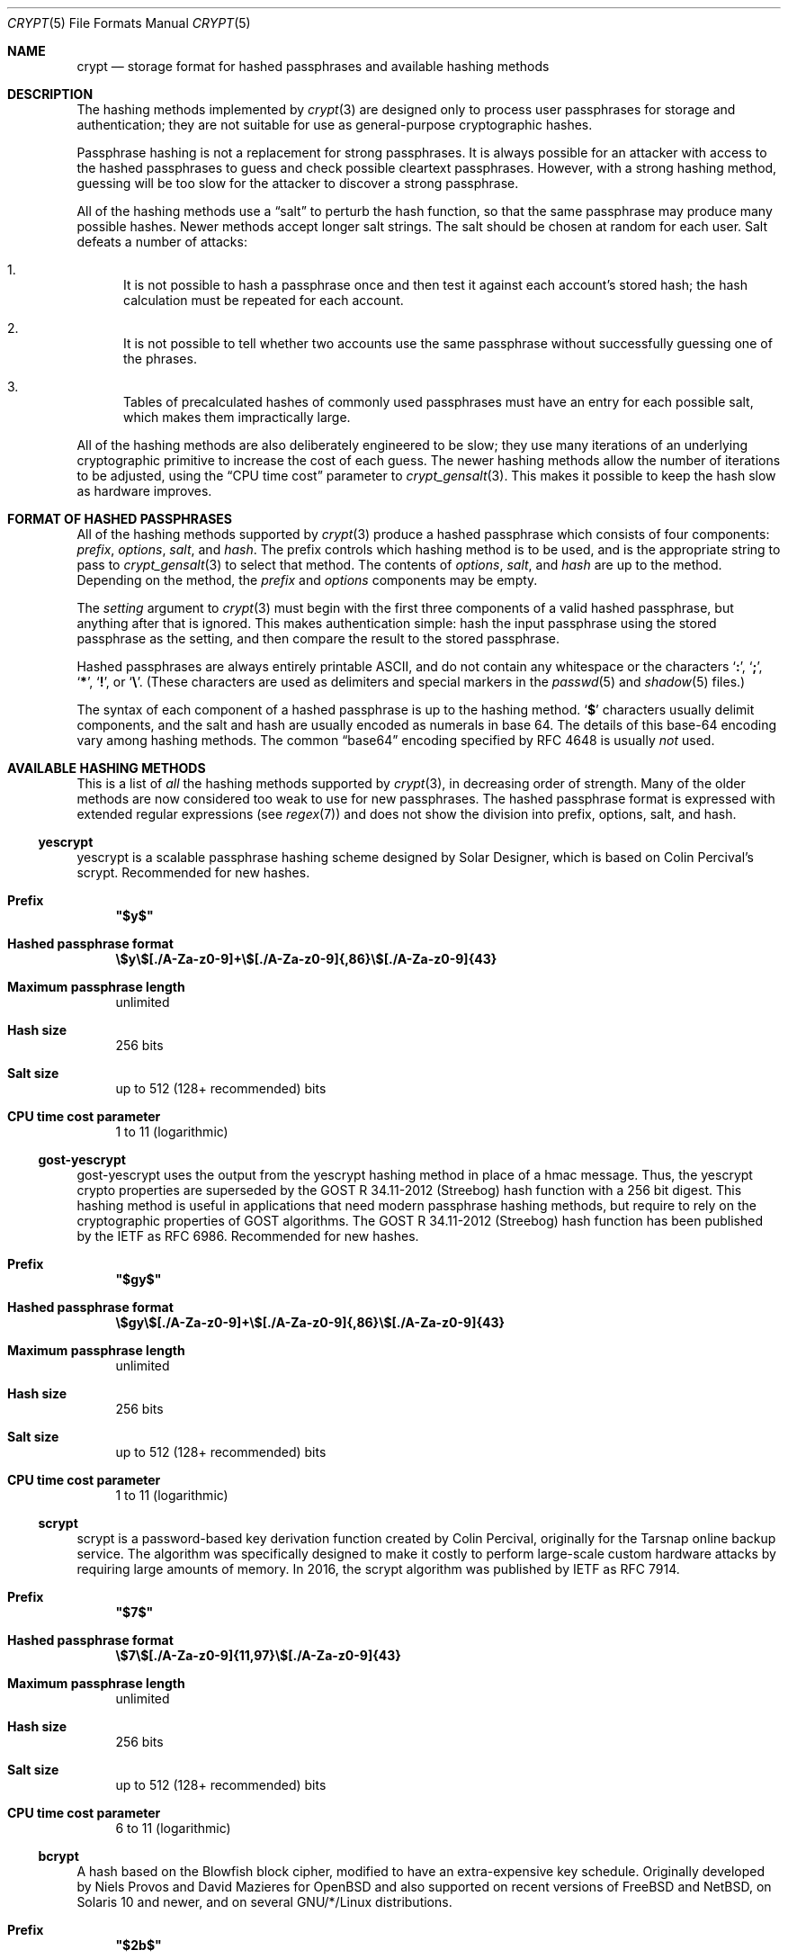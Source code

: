 .\" Written and revised by Solar Designer <solar at openwall.com> in 2000-2011.
.\" Revised by Zack Weinberg <zackw at panix.com> in 2017.
.\" Converted to mdoc format by Zack Weinberg in 2018.
.\"
.\" No copyright is claimed, and this man page is hereby placed in the public
.\" domain.  In case this attempt to disclaim copyright and place the man page
.\" in the public domain is deemed null and void, then the man page is
.\" Copyright 2000-2011 Solar Designer, 2017 Zack Weinberg, and it is
.\" hereby released to the general public under the following terms:
.\"
.\" Redistribution and use in source and binary forms, with or without
.\" modification, are permitted.
.\"
.\" There's ABSOLUTELY NO WARRANTY, express or implied.
.\"
.Dd October 11, 2017
.Dt CRYPT 5
.Os "Openwall Project"
.Sh NAME
.Nm crypt
.Nd storage format for hashed passphrases and available hashing methods
.Sh DESCRIPTION
The hashing methods implemented by
.Xr crypt 3
are designed only to process user passphrases for storage and authentication;
they are not suitable for use as general-purpose cryptographic hashes.
.Pp
Passphrase hashing is not a replacement for strong passphrases.
It is always possible
for an attacker with access to the hashed passphrases
to guess and check possible cleartext passphrases.
However, with a strong hashing method,
guessing will be too slow for the attacker
to discover a strong passphrase.
.Pp
All of the hashing methods use a
.Dq salt
to perturb the hash function,
so that the same passphrase may produce many possible hashes.
Newer methods accept longer salt strings.
The salt should be chosen at random for each user.
Salt defeats a number of attacks:
.Bl -enum
.It
It is not possible to hash a passphrase once
and then test it against each account's stored hash;
the hash calculation must be repeated for each account.
.It
It is not possible to tell whether two accounts use the same passphrase
without successfully guessing one of the phrases.
.It
Tables of precalculated hashes of commonly used passphrases
must have an entry for each possible salt,
which makes them impractically large.
.El
.Pp
All of the hashing methods are also deliberately engineered to be slow;
they use many iterations of an underlying cryptographic primitive
to increase the cost of each guess.
The newer hashing methods allow the number of iterations to be adjusted,
using the
.Dq CPU time cost
parameter to
.Xr crypt_gensalt 3 .
This makes it possible to keep the hash slow as hardware improves.
.Sh FORMAT OF HASHED PASSPHRASES
All of the hashing methods supported by
.Xr crypt 3
produce a hashed passphrase which consists of four components:
.Ar prefix ,
.Ar options ,
.Ar salt ,
and
.Ar hash .
The prefix controls which hashing method is to be used, and is the
appropriate string to pass to
.Xr crypt_gensalt 3
to select that method.
The contents of
.Ar options ,
.Ar salt ,
and
.Ar hash
are up to the method.
Depending on the method, the
.Ar prefix
and
.Ar options
components may be empty.
.Pp
The
.Fa setting
argument to
.Xr crypt 3
must begin with the first three components of a valid hashed passphrase,
but anything after that is ignored.
This makes authentication simple:
hash the input passphrase using the stored passphrase as the setting,
and then compare the result to the stored passphrase.
.Pp
Hashed passphrases are always entirely printable ASCII,
and do not contain any whitespace
or the characters
.Sq Li \&: ,
.Sq Li \&; ,
.Sq Li \&* ,
.Sq Li \&! ,
or
.Sq Li \&\e .
(These characters are used as delimiters and special markers in the
.Xr passwd 5
and
.Xr shadow 5
files.)
.Pp
The syntax of each component of a hashed passphrase
is up to the hashing method.
.Sq Li \&$
characters usually delimit components,
and the salt and hash are usually encoded as numerals in base 64.
The details of this base-64 encoding vary among hashing methods.
The common
.Dq base64
encoding specified by RFC 4648 is usually
.Em not
used.
.Sh AVAILABLE HASHING METHODS
This is a list of
.Em all
the hashing methods supported by
.Xr crypt 3 ,
in decreasing order of strength.
Many of the older methods
are now considered too weak to use for new passphrases.
The hashed passphrase format is expressed
with extended regular expressions (see
.Xr regex 7 )
and does not show the division into prefix, options, salt, and hash.
.de hash
.Bl -tag -width 2n
.It Sy Prefix
.\" mandoc bug: .Qq comes out with curly quotes.
.\" mandoc bug: .Li is hyperlinked to itself for no apparent reason.
.Bf Li
"\\$1"
.Ef
.if "\\$1"" (empty string)
.It Sy Hashed passphrase format
.\" mandoc bug: .Li is hyperlinked to itself for no apparent reason.
.Bf -literal
\&\\$2
.Ef
.It Sy Maximum passphrase length
.ie "\\$3"unlimited" unlimited
.el \\$3 characters
.if "\\$4"7" (ignores 8th bit)
.It Sy Hash size
\\$6 bits
.if !"\\$5"\\$6" \{\
.It Sy Effective key size
\&\\$5 bits
.\}
.It Sy Salt size
\\$7 bits
.It Sy CPU time cost parameter
\\$8
.El
..
.Ss yescrypt
yescrypt is a scalable passphrase hashing scheme designed by Solar Designer,
which is based on Colin Percival's scrypt.
Recommended for new hashes.
.hash "$y$" "\e$y\e$[./A-Za-z0-9]+\e$[./A-Za-z0-9]{,86}\e$[./A-Za-z0-9]{43}" unlimited 8 256 256 "up to 512 (128+ recommended)" "1 to 11 (logarithmic)"
.Ss gost-yescrypt
gost-yescrypt uses the output from the yescrypt hashing method in place of a
hmac message.  Thus, the yescrypt crypto properties are superseded by the
GOST R 34.11-2012 (Streebog) hash function with a 256 bit digest.
This hashing method is useful in applications that need modern passphrase
hashing methods, but require to rely on the cryptographic properties of GOST
algorithms.
The GOST R 34.11-2012 (Streebog) hash function has been published by the IETF
as RFC 6986.
Recommended for new hashes.
.hash "$gy$" "\e$gy\e$[./A-Za-z0-9]+\e$[./A-Za-z0-9]{,86}\e$[./A-Za-z0-9]{43}" unlimited 8 256 256 "up to 512 (128+ recommended)" "1 to 11 (logarithmic)"
.Ss scrypt
scrypt is a password-based key derivation function created by Colin Percival,
originally for the Tarsnap online backup service.
The algorithm was specifically designed to make it costly to perform
large-scale custom hardware attacks by requiring large amounts of memory.
In 2016, the scrypt algorithm was published by IETF as RFC 7914.
.hash "$7$" "\e$7\e$[./A-Za-z0-9]{11,97}\e$[./A-Za-z0-9]{43}" unlimited 8 256 256 "up to 512 (128+ recommended)" "6 to 11 (logarithmic)"
.Ss bcrypt
A hash based on the Blowfish block cipher,
modified to have an extra-expensive key schedule.
Originally developed by Niels Provos and David Mazieres for OpenBSD
and also supported on recent versions of FreeBSD and NetBSD,
on Solaris 10 and newer, and on several GNU/*/Linux distributions.
.hash "$2b$" "\e$2[abxy]\e$[0-9]{2}\e$[./A-Za-z0-9]{53}" 72 8 184 184 128 "4 to 31 (logarithmic)"
.Pp
The alternative prefix "$2y$" is equivalent to "$2b$".
It exists for historical reasons only.
The alternative prefixes "$2a$" and "$2x$"
provide bug-compatibility with crypt_blowfish 1.0.4 and earlier,
which incorrectly processed characters with the 8th bit set.
.Ss sha512crypt
A hash based on SHA-2 with 512-bit output,
originally developed by Ulrich Drepper for GNU libc.
Supported on Linux but not common elsewhere.
Acceptable for new hashes.
The default CPU time cost parameter is 5000,
which is too low for modern hardware.
.hash "$6$" "\e$6\e$(rounds=[1-9][0-9]+\e$)?[^$:\(rsn]{1,16}\e$[./0-9A-Za-z]{86}" unlimited 8 512 512 "6 to 96" "1000 to 999,999,999"
.Ss sha256crypt
A hash based on SHA-2 with 256-bit output,
originally developed by Ulrich Drepper for GNU libc.
Supported on Linux but not common elsewhere.
Acceptable for new hashes.
The default CPU time cost parameter is 5000,
which is too low for modern hardware.
.hash "$5$" "\e$5\e$(rounds=[1-9][0-9]+\e$)?[^$:\(rsn]{1,16}\e$[./0-9A-Za-z]{43}" unlimited 8 256 256 "6 to 96" "1000 to 999,999,999"
.Ss sha1crypt
A hash based on HMAC-SHA1.
Originally developed by Simon Gerraty for NetBSD.
Not as weak as the DES-based hashes below,
but SHA1 is so cheap on modern hardware
that it should not be used for new hashes.
.hash "$sha1" "\e$sha1\e$[1-9][0-9]+\e$[./0-9A-Za-z]{1,64}\e$[./0-9A-Za-z]{8,64}[./0-9A-Za-z]{32}" unlimited 8 160 160 "6 to 384" "4 to 4,294,967,295"
.Ss SunMD5
A hash based on the MD5 algorithm,
with additional cleverness to make precomputation difficult,
originally developed by Alec David Muffet for Solaris.
Not adopted elsewhere, to our knowledge.
Not as weak as the DES-based hashes below,
but MD5 is so cheap on modern hardware
that it should not be used for new hashes.
.hash "$md5" "\e$md5(,rounds=[1-9][0-9]+)?\e$[./0-9A-Za-z]{8}\e${1,2}[./0-9A-Za-z]{22}" unlimited 8 128 128 48 "4096 to 4,294,963,199"
.Ss md5crypt
A hash based on the MD5 algorithm, originally developed by
Poul-Henning Kamp for FreeBSD.
Supported on most free Unixes and newer versions of Solaris.
Not as weak as the DES-based hashes below,
but MD5 is so cheap on modern hardware
that it should not be used for new hashes.
CPU time cost is not adjustable.
.hash "$1$" "\e$1\e$[^$:\(rsn]{1,8}\e$[./0-9A-Za-z]{22}" unlimited 8 128 128 "6 to 48" 1000
.Ss bsdicrypt (BSDI extended DES)
A weak extension of traditional DES,
which eliminates the length limit,
increases the salt size,
and makes the time cost tunable.
It originates with BSDI
and is also available on at least NetBSD, OpenBSD, and FreeBSD
due to the use of David Burren's FreeSec library.
It is better than bigcrypt and traditional DES,
but still should not be used for new hashes.
.hash _ "_[./0-9A-Za-z]{19}" unlimited 7 56 64 24 "1 to 16,777,215 (must be odd)"
.Ss bigcrypt
A weak extension of traditional DES,
available on some System V-derived Unixes.
All it does is raise the length limit from 8 to 128 characters,
and it does this in a crude way that allows attackers to
guess chunks of a long passphrase in parallel.
It should not be used for new hashes.
.hash "" "[./0-9A-Za-z]{13,178}" 128 7 "up to 896" "up to 1024" 12 25
.Ss descrypt (Traditional DES)
The original hashing method from Unix V7, based on the DES block cipher.
Because DES is cheap on modern hardware,
because there are only 4096 possible salts and 2**56 possible hashes,
and because it truncates passphrases to 8 characters,
it is feasible to discover
.Em any
passphrase hashed with this method.
It should only be used if you absolutely have to generate hashes
that will work on an old operating system that supports nothing else.
.hash "" "[./0-9A-Za-z]{13}" 8 7 56 64 12 25
.Ss NT
The hashing method used for network authentication
in some versions of the SMB/CIFS protocol.
Available, for cross-compatibility's sake, on FreeBSD.
Based on MD4.
Has no salt or tunable cost parameter.
Like traditional DES, it is so weak that
.Em any
passphrase hashed with this method is guessable.
It should only be used if you absolutely have to generate hashes
that will work on an old operating system that supports nothing else.
.hash "$3$" "\e$3\e$\e$[0-9a-f]{32}" unlimited 8 256 256 0 1
.Sh SEE ALSO
.Xr crypt 3 ,
.Xr crypt_gensalt 3 ,
.Xr getpwent 3 ,
.Xr passwd 5 ,
.Xr shadow 5 ,
.Xr pam 8
.Rs
.%A Niels Provos
.%A David Mazieres
.%T A Future-Adaptable Password Scheme
.%B Proceedings of the 1999 USENIX Annual Technical Conference
.%D June 1999
.%U https://www.usenix.org/events/usenix99/provos.html
.Re
.Rs
.%A Robert Morris
.%A Ken Thompson
.%T Password Security: A Case History
.%J Communications of the ACM
.%V 22
.%N 11
.%D 1979
.%U http://wolfram.schneider.org/bsd/7thEdManVol2/password/password.pdf
.Re
